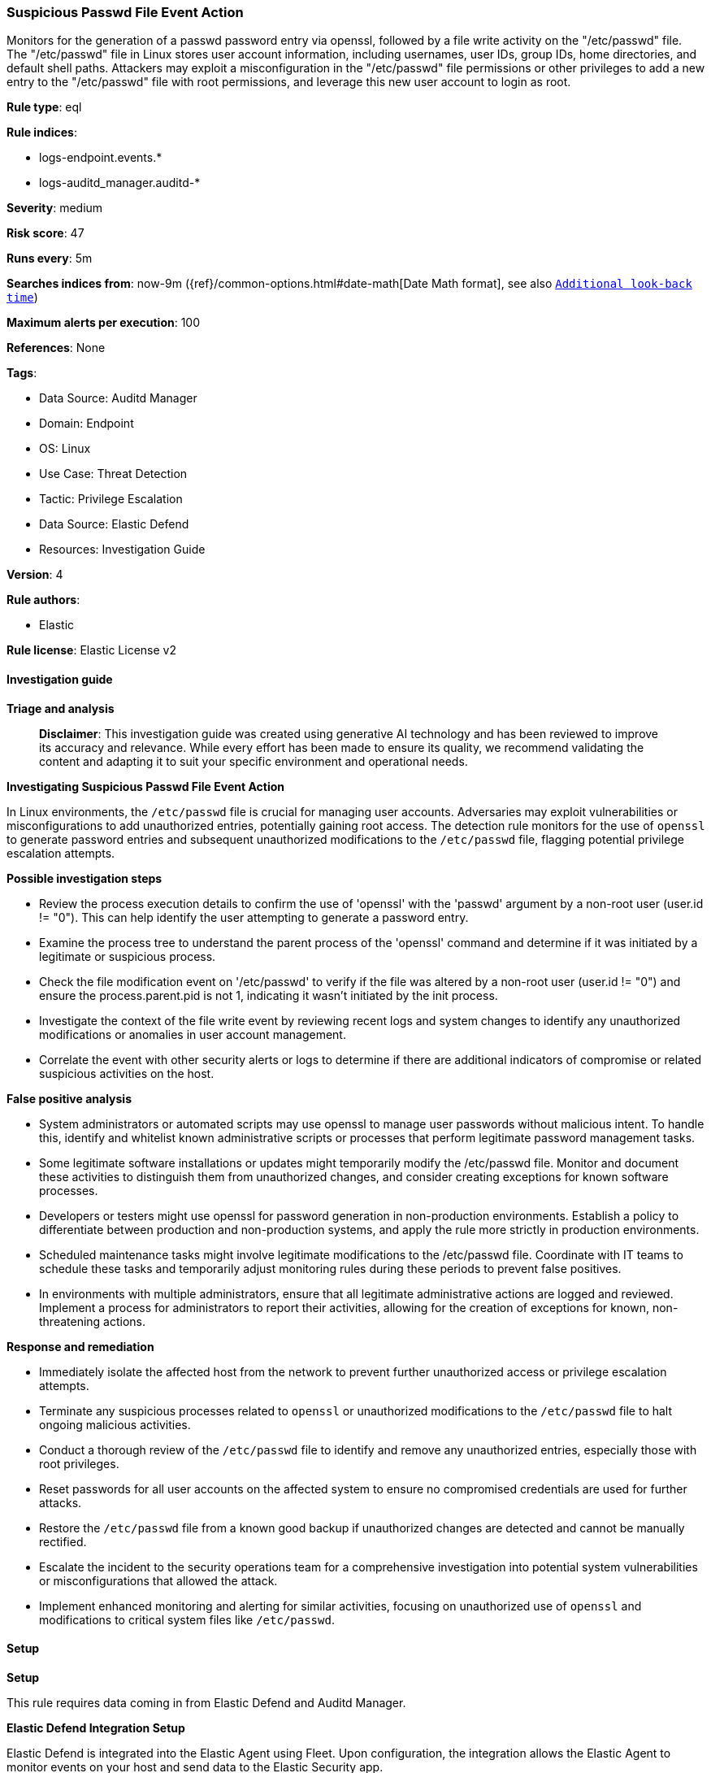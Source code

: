 [[prebuilt-rule-8-17-4-suspicious-passwd-file-event-action]]
=== Suspicious Passwd File Event Action

Monitors for the generation of a passwd password entry via openssl, followed by a file write activity on the "/etc/passwd" file. The "/etc/passwd" file in Linux stores user account information, including usernames, user IDs, group IDs, home directories, and default shell paths. Attackers may exploit a misconfiguration in the "/etc/passwd" file permissions or other privileges to add a new entry to the "/etc/passwd" file with root permissions, and leverage this new user account to login as root.

*Rule type*: eql

*Rule indices*: 

* logs-endpoint.events.*
* logs-auditd_manager.auditd-*

*Severity*: medium

*Risk score*: 47

*Runs every*: 5m

*Searches indices from*: now-9m ({ref}/common-options.html#date-math[Date Math format], see also <<rule-schedule, `Additional look-back time`>>)

*Maximum alerts per execution*: 100

*References*: None

*Tags*: 

* Data Source: Auditd Manager
* Domain: Endpoint
* OS: Linux
* Use Case: Threat Detection
* Tactic: Privilege Escalation
* Data Source: Elastic Defend
* Resources: Investigation Guide

*Version*: 4

*Rule authors*: 

* Elastic

*Rule license*: Elastic License v2


==== Investigation guide



*Triage and analysis*


> **Disclaimer**:
> This investigation guide was created using generative AI technology and has been reviewed to improve its accuracy and relevance. While every effort has been made to ensure its quality, we recommend validating the content and adapting it to suit your specific environment and operational needs.


*Investigating Suspicious Passwd File Event Action*


In Linux environments, the `/etc/passwd` file is crucial for managing user accounts. Adversaries may exploit vulnerabilities or misconfigurations to add unauthorized entries, potentially gaining root access. The detection rule monitors for the use of `openssl` to generate password entries and subsequent unauthorized modifications to the `/etc/passwd` file, flagging potential privilege escalation attempts.


*Possible investigation steps*


- Review the process execution details to confirm the use of 'openssl' with the 'passwd' argument by a non-root user (user.id != "0"). This can help identify the user attempting to generate a password entry.
- Examine the process tree to understand the parent process of the 'openssl' command and determine if it was initiated by a legitimate or suspicious process.
- Check the file modification event on '/etc/passwd' to verify if the file was altered by a non-root user (user.id != "0") and ensure the process.parent.pid is not 1, indicating it wasn't initiated by the init process.
- Investigate the context of the file write event by reviewing recent logs and system changes to identify any unauthorized modifications or anomalies in user account management.
- Correlate the event with other security alerts or logs to determine if there are additional indicators of compromise or related suspicious activities on the host.


*False positive analysis*


- System administrators or automated scripts may use openssl to manage user passwords without malicious intent. To handle this, identify and whitelist known administrative scripts or processes that perform legitimate password management tasks.
- Some legitimate software installations or updates might temporarily modify the /etc/passwd file. Monitor and document these activities to distinguish them from unauthorized changes, and consider creating exceptions for known software processes.
- Developers or testers might use openssl for password generation in non-production environments. Establish a policy to differentiate between production and non-production systems, and apply the rule more strictly in production environments.
- Scheduled maintenance tasks might involve legitimate modifications to the /etc/passwd file. Coordinate with IT teams to schedule these tasks and temporarily adjust monitoring rules during these periods to prevent false positives.
- In environments with multiple administrators, ensure that all legitimate administrative actions are logged and reviewed. Implement a process for administrators to report their activities, allowing for the creation of exceptions for known, non-threatening actions.


*Response and remediation*


- Immediately isolate the affected host from the network to prevent further unauthorized access or privilege escalation attempts.
- Terminate any suspicious processes related to `openssl` or unauthorized modifications to the `/etc/passwd` file to halt ongoing malicious activities.
- Conduct a thorough review of the `/etc/passwd` file to identify and remove any unauthorized entries, especially those with root privileges.
- Reset passwords for all user accounts on the affected system to ensure no compromised credentials are used for further attacks.
- Restore the `/etc/passwd` file from a known good backup if unauthorized changes are detected and cannot be manually rectified.
- Escalate the incident to the security operations team for a comprehensive investigation into potential system vulnerabilities or misconfigurations that allowed the attack.
- Implement enhanced monitoring and alerting for similar activities, focusing on unauthorized use of `openssl` and modifications to critical system files like `/etc/passwd`.

==== Setup



*Setup*



This rule requires data coming in from Elastic Defend and Auditd Manager.


*Elastic Defend Integration Setup*

Elastic Defend is integrated into the Elastic Agent using Fleet. Upon configuration, the integration allows
the Elastic Agent to monitor events on your host and send data to the Elastic Security app.


*Prerequisite Requirements:*

- Fleet is required for Elastic Defend.
- To configure Fleet Server refer to the https://www.elastic.co/guide/en/fleet/current/fleet-server.html[documentation].


*The following steps should be executed in order to add the Elastic Defend integration on a Linux System:*

- Go to the Kibana home page and click "Add integrations".
- In the query bar, search for "Elastic Defend" and select the integration to see more details about it.
- Click "Add Elastic Defend".
- Configure the integration name and optionally add a description.
- Select the type of environment you want to protect, either "Traditional Endpoints" or "Cloud Workloads".
- Select a configuration preset. Each preset comes with different default settings for Elastic Agent, you can further customize these later by configuring the Elastic Defend integration policy. https://www.elastic.co/guide/en/security/current/configure-endpoint-integration-policy.html[Helper guide].
- We suggest to select "Complete EDR (Endpoint Detection and Response)" as a configuration setting, that provides "All events; all preventions"
- Enter a name for the agent policy in "New agent policy name". If other agent policies already exist, you can click the "Existing hosts" tab and select an existing policy instead.
For more details on Elastic Agent configuration settings, refer to the https://www.elastic.co/guide/en/fleet/8.10/agent-policy.html[helper guide].
- Click "Save and Continue".
- To complete the integration, select "Add Elastic Agent to your hosts" and continue to the next section to install the Elastic Agent on your hosts.
For more details on Elastic Defend refer to the https://www.elastic.co/guide/en/security/current/install-endpoint.html[helper guide].


*Auditd Manager Integration Setup*

The Auditd Manager Integration receives audit events from the Linux Audit Framework which is a part of the Linux kernel.
Auditd Manager provides a user-friendly interface and automation capabilities for configuring and monitoring system auditing through the auditd daemon. With `auditd_manager`, administrators can easily define audit rules, track system events, and generate comprehensive audit reports, improving overall security and compliance in the system.


*The following steps should be executed in order to add the Elastic Agent System integration "auditd_manager" on a Linux System:*

- Go to the Kibana home page and click “Add integrations”.
- In the query bar, search for “Auditd Manager” and select the integration to see more details about it.
- Click “Add Auditd Manager”.
- Configure the integration name and optionally add a description.
- Review optional and advanced settings accordingly.
- Add the newly installed “auditd manager” to an existing or a new agent policy, and deploy the agent on a Linux system from which auditd log files are desirable.
- Click “Save and Continue”.
- For more details on the integration refer to the https://docs.elastic.co/integrations/auditd_manager[helper guide].


*Rule Specific Setup Note*

Auditd Manager subscribes to the kernel and receives events as they occur without any additional configuration.
However, if more advanced configuration is required to detect specific behavior, audit rules can be added to the integration in either the "audit rules" configuration box or the "auditd rule files" box by specifying a file to read the audit rules from.
- For this detection rule the following additional audit rules are required to be added to the integration:
  -- "-w /etc/passwd -p wa -k etcpasswd"


==== Rule query


[source, js]
----------------------------------
sequence by host.id, process.parent.pid with maxspan=1m
  [process where host.os.type == "linux" and event.type == "start" and event.action == "exec" and
   process.name == "openssl" and process.args == "passwd" and user.id != "0"]
  [file where host.os.type == "linux" and file.path == "/etc/passwd" and process.parent.pid != 1 and
   not auditd.data.a2 == "80000" and event.outcome == "success" and user.id != "0"]

----------------------------------

*Framework*: MITRE ATT&CK^TM^

* Tactic:
** Name: Privilege Escalation
** ID: TA0004
** Reference URL: https://attack.mitre.org/tactics/TA0004/
* Technique:
** Name: Exploitation for Privilege Escalation
** ID: T1068
** Reference URL: https://attack.mitre.org/techniques/T1068/
